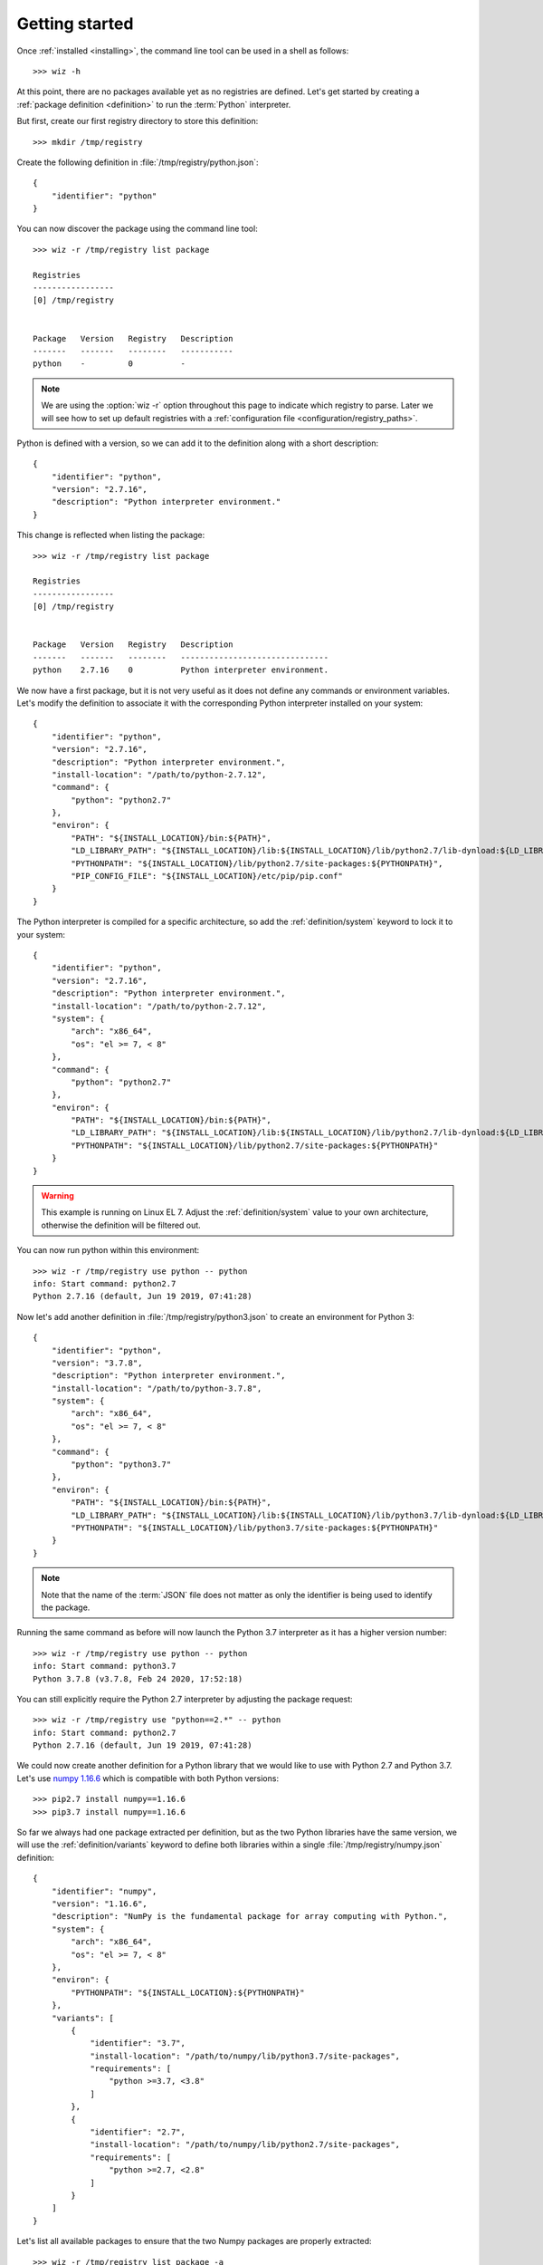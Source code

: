 .. _getting_started:

***************
Getting started
***************

.. highlight:: shell

Once :ref:`installed <installing>`, the command line tool can be used in a shell
as follows::

    >>> wiz -h

At this point, there are no packages available yet as no registries are defined.
Let's get started by creating a :ref:`package definition <definition>` to run
the :term:`Python` interpreter.

But first, create our first registry directory to store this definition::

    >>> mkdir /tmp/registry

Create the following definition in :file:`/tmp/registry/python.json`::

    {
        "identifier": "python"
    }

You can now discover the package using the command line tool::

    >>> wiz -r /tmp/registry list package

    Registries
    -----------------
    [0] /tmp/registry


    Package   Version   Registry   Description
    -------   -------   --------   -----------
    python    -         0          -

.. note::

    We are using the :option:`wiz -r` option throughout this page to indicate
    which registry to parse. Later we will see how to set up default registries
    with a :ref:`configuration file <configuration/registry_paths>`.

Python is defined with a version, so we can add it to the definition along with
a short description::

    {
        "identifier": "python",
        "version": "2.7.16",
        "description": "Python interpreter environment."
    }

This change is reflected when listing the package::

    >>> wiz -r /tmp/registry list package

    Registries
    -----------------
    [0] /tmp/registry


    Package   Version   Registry   Description
    -------   -------   --------   -------------------------------
    python    2.7.16    0          Python interpreter environment.

We now have a first package, but it is not very useful as it does not define any
commands or environment variables. Let's modify the definition to associate it
with the corresponding Python interpreter installed on your system::

    {
        "identifier": "python",
        "version": "2.7.16",
        "description": "Python interpreter environment.",
        "install-location": "/path/to/python-2.7.12",
        "command": {
            "python": "python2.7"
        },
        "environ": {
            "PATH": "${INSTALL_LOCATION}/bin:${PATH}",
            "LD_LIBRARY_PATH": "${INSTALL_LOCATION}/lib:${INSTALL_LOCATION}/lib/python2.7/lib-dynload:${LD_LIBRARY_PATH}",
            "PYTHONPATH": "${INSTALL_LOCATION}/lib/python2.7/site-packages:${PYTHONPATH}",
            "PIP_CONFIG_FILE": "${INSTALL_LOCATION}/etc/pip/pip.conf"
        }
    }

The Python interpreter is compiled for a specific architecture, so add the
:ref:`definition/system` keyword to lock it to your system::

    {
        "identifier": "python",
        "version": "2.7.16",
        "description": "Python interpreter environment.",
        "install-location": "/path/to/python-2.7.12",
        "system": {
            "arch": "x86_64",
            "os": "el >= 7, < 8"
        },
        "command": {
            "python": "python2.7"
        },
        "environ": {
            "PATH": "${INSTALL_LOCATION}/bin:${PATH}",
            "LD_LIBRARY_PATH": "${INSTALL_LOCATION}/lib:${INSTALL_LOCATION}/lib/python2.7/lib-dynload:${LD_LIBRARY_PATH}",
            "PYTHONPATH": "${INSTALL_LOCATION}/lib/python2.7/site-packages:${PYTHONPATH}"
        }
    }

.. warning::

    This example is running on Linux EL 7. Adjust the :ref:`definition/system`
    value to your own architecture, otherwise the definition will be filtered
    out.

You can now run python within this environment::

    >>> wiz -r /tmp/registry use python -- python
    info: Start command: python2.7
    Python 2.7.16 (default, Jun 19 2019, 07:41:28)

Now let's add another definition in :file:`/tmp/registry/python3.json` to create
an environment for Python 3::

    {
        "identifier": "python",
        "version": "3.7.8",
        "description": "Python interpreter environment.",
        "install-location": "/path/to/python-3.7.8",
        "system": {
            "arch": "x86_64",
            "os": "el >= 7, < 8"
        },
        "command": {
            "python": "python3.7"
        },
        "environ": {
            "PATH": "${INSTALL_LOCATION}/bin:${PATH}",
            "LD_LIBRARY_PATH": "${INSTALL_LOCATION}/lib:${INSTALL_LOCATION}/lib/python3.7/lib-dynload:${LD_LIBRARY_PATH}",
            "PYTHONPATH": "${INSTALL_LOCATION}/lib/python3.7/site-packages:${PYTHONPATH}"
        }
    }

.. note::

    Note that the name of the :term:`JSON` file does not matter as only the
    identifier is being used to identify the package.

Running the same command as before will now launch the Python 3.7 interpreter as
it has a higher version number::

    >>> wiz -r /tmp/registry use python -- python
    info: Start command: python3.7
    Python 3.7.8 (v3.7.8, Feb 24 2020, 17:52:18)

You can still explicitly require the Python 2.7 interpreter by adjusting the
package request::

    >>> wiz -r /tmp/registry use "python==2.*" -- python
    info: Start command: python2.7
    Python 2.7.16 (default, Jun 19 2019, 07:41:28)

We could now create another definition for a Python library that we would like
to use with Python 2.7 and Python 3.7. Let's use `numpy 1.16.6
<https://pypi.org/project/numpy/1.16.6/>`_ which is compatible with both Python
versions::

    >>> pip2.7 install numpy==1.16.6
    >>> pip3.7 install numpy==1.16.6

So far we always had one package extracted per definition, but as the two Python
libraries have the same version, we will use the :ref:`definition/variants`
keyword to define both libraries within a single
:file:`/tmp/registry/numpy.json` definition::

    {
        "identifier": "numpy",
        "version": "1.16.6",
        "description": "NumPy is the fundamental package for array computing with Python.",
        "system": {
            "arch": "x86_64",
            "os": "el >= 7, < 8"
        },
        "environ": {
            "PYTHONPATH": "${INSTALL_LOCATION}:${PYTHONPATH}"
        },
        "variants": [
            {
                "identifier": "3.7",
                "install-location": "/path/to/numpy/lib/python3.7/site-packages",
                "requirements": [
                    "python >=3.7, <3.8"
                ]
            },
            {
                "identifier": "2.7",
                "install-location": "/path/to/numpy/lib/python2.7/site-packages",
                "requirements": [
                    "python >=2.7, <2.8"
                ]
            }
        ]
    }

Let's list all available packages to ensure that the two Numpy packages are
properly extracted::

    >>> wiz -r /tmp/registry list package -a

    Registries
    -----------------
    [0] /tmp/registry


    Package       Version   Registry   Description
    -----------   -------   --------   -----------------------------------------------------------------
    numpy [3.7]   1.16.6    0          NumPy is the fundamental package for array computing with Python.
    numpy [2.7]   1.16.6    0          NumPy is the fundamental package for array computing with Python.
    python        3.7.8     0          Python interpreter environment.
    python        2.7.16    0          Python interpreter environment.

The :ref:`definition/requirements` keywords are set for each variants to ensure
that the correct Python environment will be resolved.

Run the following command::

    >>> wiz -r /tmp/registry use numpy -- python
    info: Start command: python3.7
    Python 3.7.8 (v3.7.8, Feb 24 2020, 17:52:18)
    >>> import numpy
    >>> numpy.__file__
    '/path/to/numpy/lib/python3.7/site-packages'

By simply requesting the package by its identifier, it will pick up the first
compatible variant by default and resolve the library for Python 3.7. You can
explicitly request another variant::

    >>> wiz -r /tmp/registry use "numpy[2.7]" -- python
    info: Start command: python2.7
    Python 2.7.16 (default, Jun 19 2019, 07:41:28)
    >>> import numpy
    >>> numpy.__file__
    '/path/to/numpy/lib/python2.7/site-packages'

You can also explicitly request Python 2.7 and the default version of Numpy.
The first variant will then be incompatible and the expected environment will be
returned::

    >>> wiz -r /tmp/registry use numpy "python==2.7.*" -- python
    info: Start command: python2.7
    Python 2.7.16 (default, Jun 19 2019, 07:41:28)
    >>> import numpy
    >>> numpy.__file__
    '/path/to/numpy/lib/python2.7/site-packages'

Incompatible package requests will return an error::

    >>> wiz -r /tmp/registry use "numpy[2.7]" "python==3.*" -- python
    error: Failed to resolve graph at combination #1:

    The dependency graph could not be resolved due to the following requirement conflicts:
      * python >=2.7, <2.8 	[numpy[2.7]==1.16.6]
      * python ==3.* 	[root]

The same logic can be applied for creating quick environments combining
applications, plugins, libraries, etc.. Definitions could also be created to
store a set of environment variables useful for a specific context.

.. seealso:: :ref:`definition`

Many more registries can be used to contextualize the definitions in a
determinist priority order.

.. seealso:: :ref:`registry`
